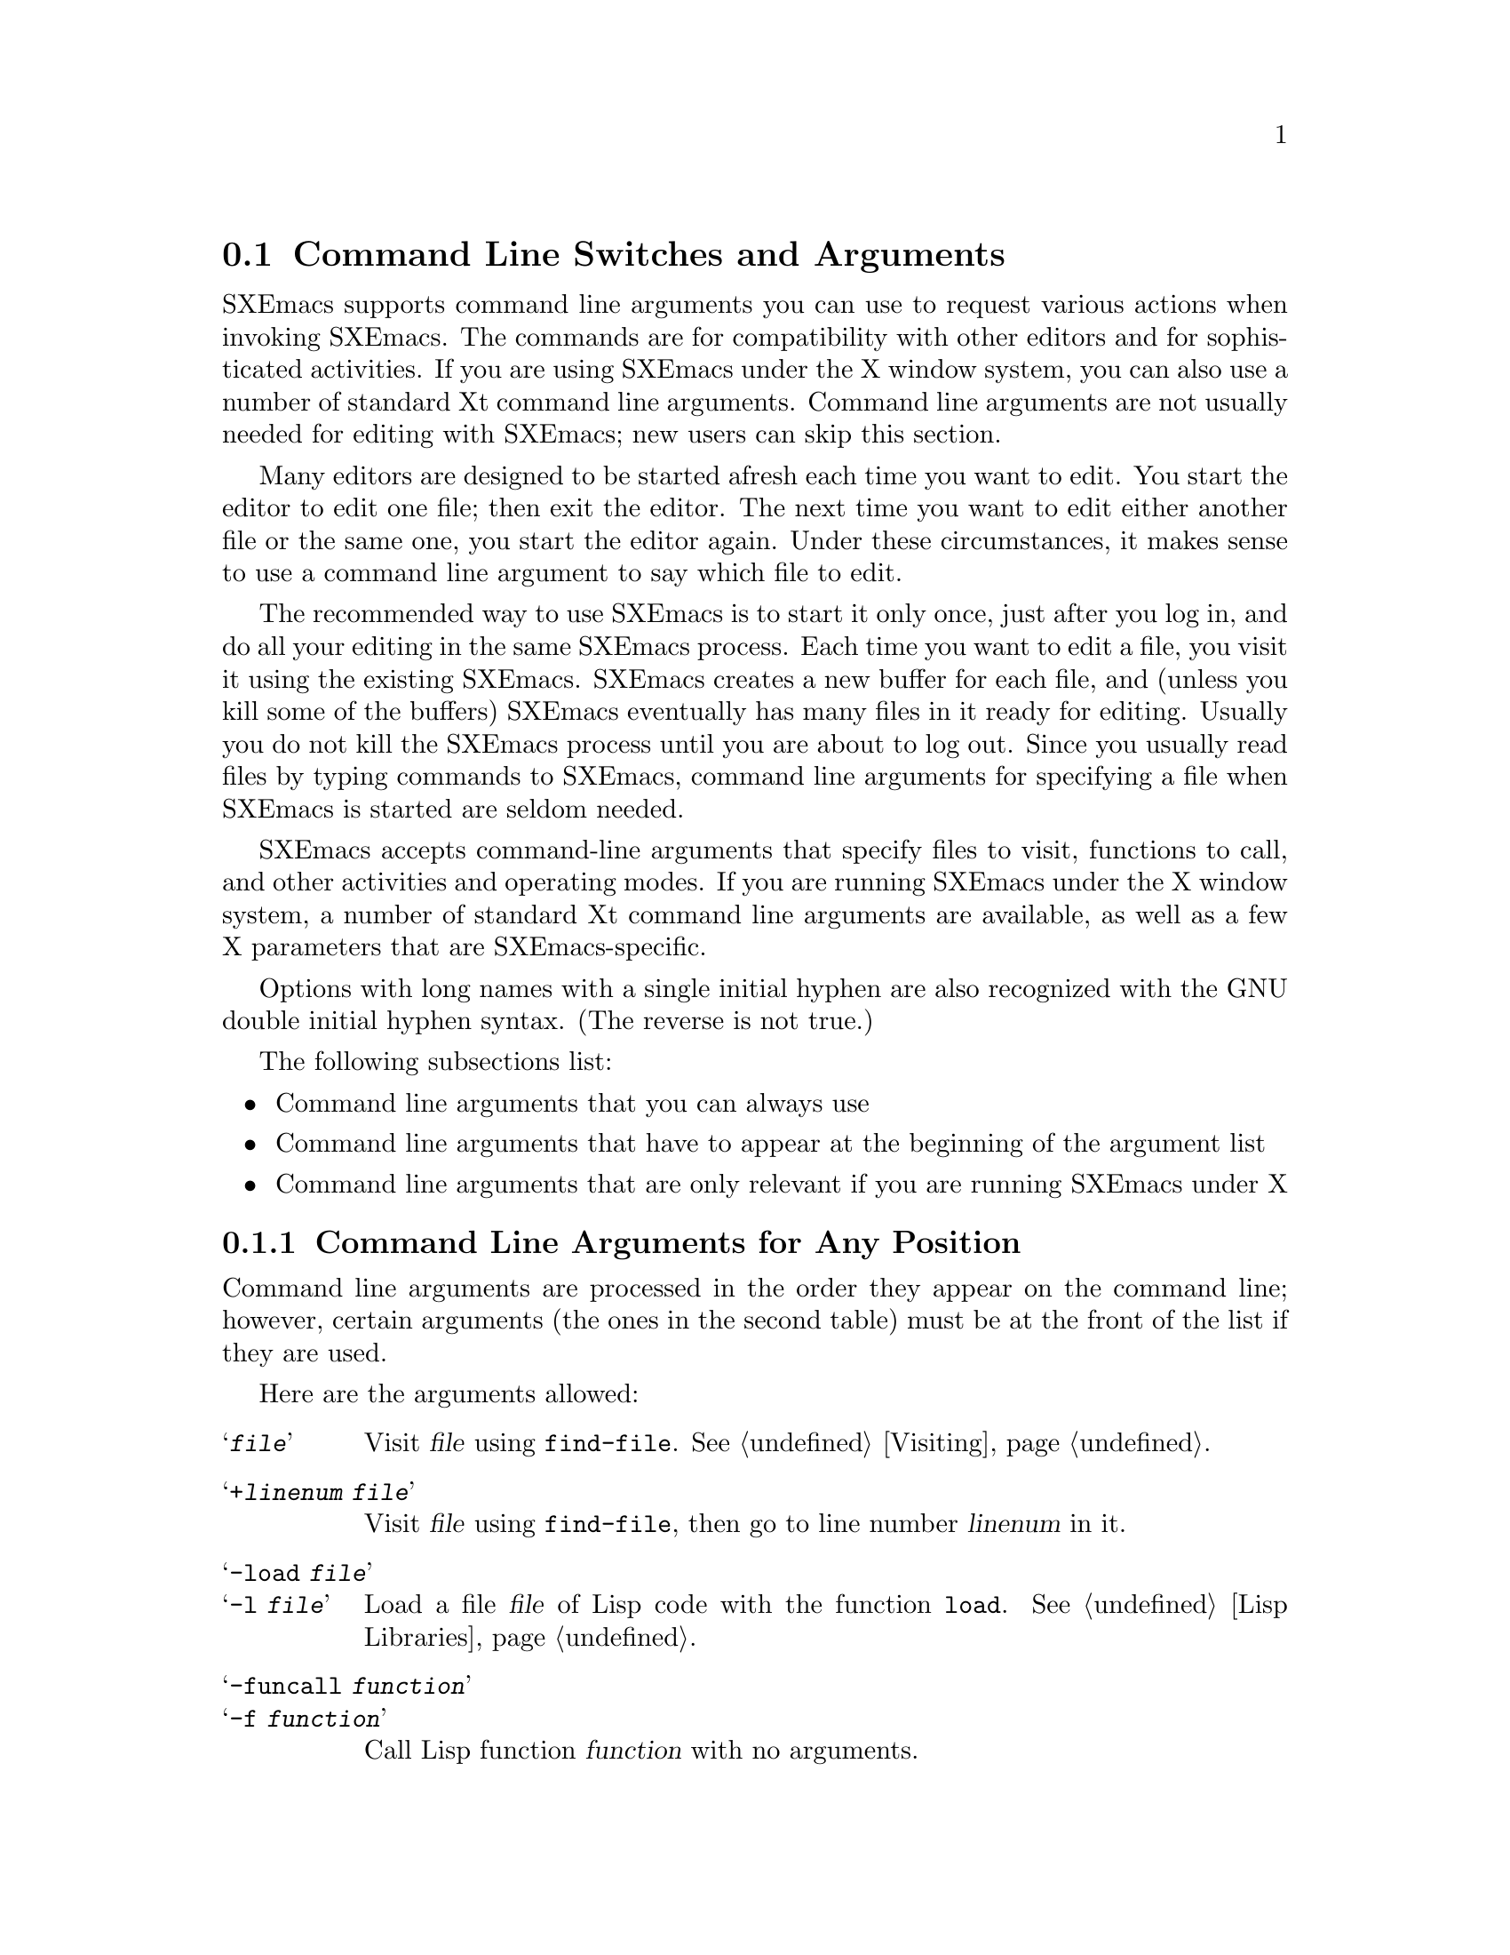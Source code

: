 @node Command Switches, Startup Paths, Exiting, Top
@section Command Line Switches and Arguments
@cindex command line arguments
@cindex arguments (from shell)

  SXEmacs supports command line arguments you can use to request
various actions when invoking SXEmacs.  The commands are for compatibility
with other editors and for sophisticated activities.  If you are using
SXEmacs under the X window system, you can also use a number of
standard Xt command line arguments. Command line arguments are not usually
needed for editing with SXEmacs; new users can skip this section.

  Many editors are designed to be started afresh each time you want to
edit.  You start the editor to edit one file; then exit the editor.  The
next time you want to edit either another file or the same one, you
start the editor again.  Under these circumstances, it makes sense to use a
command line argument to say which file to edit.

  The recommended way to use SXEmacs is to start it only once, just
after you log in, and do all your editing in the same SXEmacs process.
Each time you want to edit a file, you visit it using the existing
SXEmacs.  SXEmacs creates a new buffer for each file, and (unless you kill
some of the buffers) SXEmacs eventually has many files in it ready for
editing.  Usually you do not kill the SXEmacs process until you are about
to log out.  Since you usually read files by typing commands to SXEmacs,
command line arguments for specifying a file when SXEmacs is started are seldom
needed.

  SXEmacs accepts command-line arguments that specify files to visit,
functions to call, and other activities and operating modes.  If you
are running SXEmacs under the X window system, a number of standard Xt
command line arguments are available, as well as a few X parameters
that are SXEmacs-specific.

  Options with long names with a single initial hyphen are also
recognized with the GNU double initial hyphen syntax.  (The reverse
is not true.)

The following subsections list:
@itemize @bullet
@item
Command line arguments that you can always use
@item
Command line arguments that have to appear at the beginning of the
argument list
@item
Command line arguments that are only relevant if you are running SXEmacs
under X
@end itemize

@subsection Command Line Arguments for Any Position
 Command line arguments are processed in the order they appear on the
command line; however, certain arguments (the ones in the
second table) must be at the front of the list if they are used.

  Here are the arguments allowed:

@table @samp
@item @var{file}
Visit @var{file} using @code{find-file}.  @xref{Visiting}.

@item +@var{linenum} @var{file}
Visit @var{file} using @code{find-file}, then go to line number
@var{linenum} in it.

@item -load @var{file}
@itemx -l @var{file}
Load a file @var{file} of Lisp code with the function @code{load}.
@xref{Lisp Libraries}.

@item -funcall @var{function}
@itemx -f @var{function}
Call Lisp function @var{function} with no arguments.

@item -eval @var{function}
Interpret the next argument as a Lisp expression, and evaluate it.
You must be very careful of the shell quoting here.

@item -insert @var{file}
@itemx -i @var{file}
Insert the contents of @var{file} into the current buffer.  This is like
what @kbd{M-x insert-buffer} does; @xref{Misc File Ops}.

@item -kill
Exit from SXEmacs without asking for confirmation.  Always the last
argument processed, no matter where it appears in the command line.

@item -version
@itemx -V
Prints version information.  This implies @samp{-batch}.

@example
% sxemacs -version
SXEmacs: steve@@sxemacs.org--2006/sxemacs--main--22.1.4--patch-79,
built Sun Apr  9 05:36:50 2006 on bastard
@end example

@item -help
Prints a summary of command-line options and then exits.
@end table

@subsection Command Line Arguments (Beginning of Line Only)
  The following arguments are recognized only at the beginning of the
command line.  If more than one of them appears, they must appear in the
order in which they appear in this table.

@table @samp
@item --show-dump-id
@itemx -sd
Print the ID for the new portable dumper's dump file on the terminal and
exit.  (Prints an error message and exits if SXEmacs was not configured
@samp{--pdump}.)

@item --no-dump-file
@itemx -nd
Don't load the dump file.  Roughly equivalent to old temacs.  (Ignored if
SXEmacs was not configured @samp{--pdump}.)

@item --terminal @var{file}
@itemx -t @var{file}
Use @var{file} instead of the terminal for input and output.  This
implies the @samp{-nw} option, documented below.

@cindex batch mode
@item -batch
Run SXEmacs in @dfn{batch mode}, which means that the text being edited is
not displayed and the standard Unix interrupt characters such as
@kbd{C-z} and @kbd{C-c} continue to have their normal effect.  SXEmacs in
batch mode outputs to @code{stderr} only what would normally be printed
in the echo area under program control.

Batch mode is used for running programs written in SXEmacs Lisp from shell
scripts, makefiles, and so on.  Normally the @samp{-l} switch or
@samp{-f} switch will be used as well, to invoke a Lisp program to do
the batch processing.

@samp{-batch} implies @samp{-q} (do not load an init file).  It also
causes SXEmacs to kill itself after all command switches have been
processed.  In addition, auto-saving is not done except in buffers for
which it has been explicitly requested.

@item --no-windows
@itemx -nw
Start up SXEmacs in TTY mode (using the TTY SXEmacs was started from),
rather than trying to connect to an X display.  Note that this happens
automatically if the @samp{DISPLAY} environment variable is not set.

@item --color-terminal
@itemx -ct
Tells SXEmacs to assume that any TTY frame should be colorized even
when the color support was not detected. The color support is of
the 8 color ANSI terminals. If color capabilities of the terminal
are detected those more accurate settings are used.

@item -debug-init
Enter the debugger if an error in the init file occurs.

@item -debug-paths
Displays information on how SXEmacs constructs the various paths into its
hierarchy on startup.  (See also @pxref{Startup Paths}.)

@item -unmapped
Do not map the initial frame.  This is useful if you want to start up
SXEmacs as a server (e.g. for gnuserv screens or external client widgets).

@item -no-init-file
@itemx -q
Do not load your SXEmacs init file.  @xref{Init File}.

@item -no-site-file
Do not load the site-specific init file @file{lisp/site-start.el}.

@item -no-autoloads
Do not load global symbol files (@file{auto-autoloads}) at startup.
This implies @samp{-vanilla}.

@item -no-early-packages
Do not process early packages.  (For more information on startup issues
concerning the package system, @xref{Startup Paths}.)

@item -vanilla
This is equivalent to @samp{-q -no-site-file -no-early-packages}.

@item -user-init-file @var{file}
Load @var{file} as your SXEmacs init file instead of the default
@file{$XDG_CONFIG_HOME/sxemacs/init.el}.

@item -user-init-directory @var{directory}
Use @var{directory} as the location of your initialization files.

@item -user @var{user}
@itemx -u @var{user}
Attempt to load @var{user} init instead of your own.  There is no
privilege escalation going on, the SXEmacs process is still owned by
you, not @var{user}.  In fact, using this option is often hindered by
file and directory permissions. YMMV.  @xref{Init File}.

@end table

@vindex command-line-args
  Note that the init file can get access to the command line argument
values as the elements of a list in the variable
@code{command-line-args}.  (The arguments in the second table above will
already have been processed and will not be in the list.)  The init file
can override the normal processing of the other arguments by setting
this variable.

  One way to use command switches is to visit many files automatically:

@example
sxemacs *.c
@end example

@noindent
passes each @code{.c} file as a separate argument to SXEmacs, so that
Emacs visits each file (@pxref{Visiting}).

  Here is an advanced example that assumes you have a Lisp program file
called @file{hack-c-program.el} which, when loaded, performs some useful
operation on the current buffer, expected to be a C program.

@example
sxemacs -batch foo.c -l hack-c-program -f save-buffer -kill > log
@end example

@noindent
Here SXEmacs is told to visit @file{foo.c}, load @file{hack-c-program.el}
(which makes changes in the visited file), save @file{foo.c} (note that
@code{save-buffer} is the function that @kbd{C-x C-s} is bound to), and
then exit to the shell from which the command was executed.  @samp{-batch}
guarantees there will be no problem redirecting output to @file{log},
because SXEmacs will not assume that it has a display terminal to work
with.

@subsection Command Line Arguments (for SXEmacs Under X)
@vindex frame-title-format
@vindex frame-icon-title-format
If you are running SXEmacs under X, a number of options are
available to control color, border, and window title and icon name:

@table @samp
@item -title @var{title}
@itemx -wn @var{title}
@itemx -T @var{title}
Use @var{title} as the window title. This sets the
@code{frame-title-format} variable, which controls the title of the X
window corresponding to the selected frame.  This is the same format as
@code{mode-line-format}.

@item -iconname @var{title}
@itemx -in @var{title}
Use @var{title} as the icon name. This sets the
@code{frame-icon-title-format} variable, which controls the title of
the icon corresponding to the selected frame.

@item -mc @var{color}
Use @var{color} as the mouse color.

@item -cr @var{color}
Use @var{color} as the text-cursor foreground color.

@item -private
Install a private colormap for SXEmacs.
@end table

In addition, SXEmacs allows you to use a number of standard Xt
command line arguments.

@table @samp

@item -background @var{color}
@itemx -bg @var{color}
Use @var{color} as the background color.

@item -bordercolor @var{color}
@itemx -bd @var{color}
Use @var{color} as the border color.

@item -borderwidth @var{width}
@itemx -bw @var{width}
Use @var{width} as the border width.

@item -display @var{display}
@itemx -d @var{display}
When running under the X window system, create the window containing the
Emacs frame on the display named @var{display}.

@item -foreground @var{color}
@itemx -fg @var{color}
Use @var{color} as the foreground color.

@item -font @var{name}
@itemx -fn @var{name}
Use @var{name} as the default font.

@item -geometry @var{spec}
@itemx -geom @var{spec}
@itemx -g @var{spec}
Use the geometry (window size and/or position) specified by @var{spec}.

@item -iconic
Start up iconified.

@item -rv
Bring up SXEmacs in reverse video.

@item -name @var{name}
Use the resource manager resources specified by @var{name}.
The default is to use the name of the program (@code{argv[0]}) as
the resource manager name.

@item -xrm
Read something into the resource database for this invocation of SXEmacs only.

@end table
